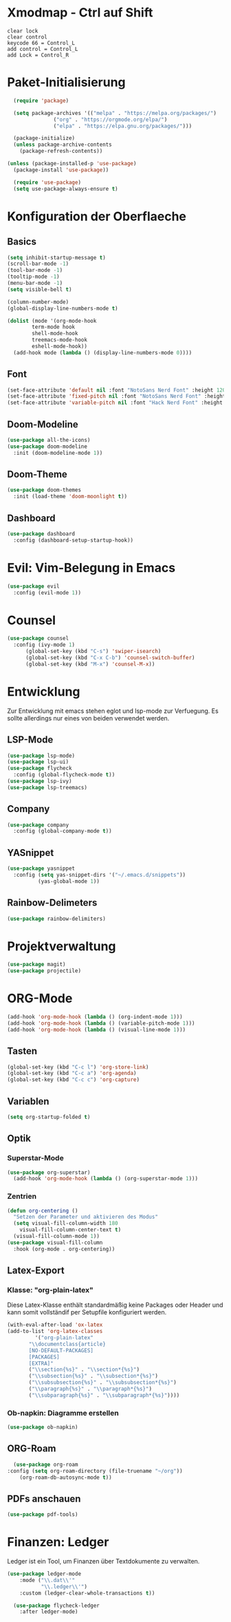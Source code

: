 * Xmodmap - Ctrl auf Shift
#+begin_src shell :tangle ~/.xmodmap :mkdirp yes
  clear lock
  clear control
  keycode 66 = Control_L
  add control = Control_L
  add Lock = Control_R
#+end_src
* Paket-Initialisierung
#+begin_src emacs-lisp :tangle init.el :mkdirp yes
    (require 'package)

    (setq package-archives '(("melpa" . "https://melpa.org/packages/")
			     ("org" . "https://orgmode.org/elpa/")
			     ("elpa" . "https://elpa.gnu.org/packages/")))

    (package-initialize)
    (unless package-archive-contents
      (package-refresh-contents))

  (unless (package-installed-p 'use-package)
    (package-install 'use-package))

    (require 'use-package)
    (setq use-package-always-ensure t)
#+end_src
* Konfiguration der Oberflaeche
** Basics
#+begin_src emacs-lisp :tangle init.el :mkdirp yes
	 (setq inhibit-startup-message t)
	 (scroll-bar-mode -1)
	 (tool-bar-mode -1)
	 (tooltip-mode -1)
	 (menu-bar-mode -1)
	 (setq visible-bell t)

	 (column-number-mode)
	 (global-display-line-numbers-mode t)

	 (dolist (mode '(org-mode-hook
			 term-mode hook
			 shell-mode-hook
			 treemacs-mode-hook
			 eshell-mode-hook))
	   (add-hook mode (lambda () (display-line-numbers-mode 0))))
#+end_src
** Font
#+begin_src emacs-lisp :tangle init.el :mkdirp yes
  (set-face-attribute 'default nil :font "NotoSans Nerd Font" :height 120)
  (set-face-attribute 'fixed-pitch nil :font "NotoSans Nerd Font" :height 120)
  (set-face-attribute 'variable-pitch nil :font "Hack Nerd Font" :height 140)
#+end_src
** Doom-Modeline
#+begin_src emacs-lisp :tangle init.el :mkdirp yes
		 (use-package all-the-icons)
		 (use-package doom-modeline
		   :init (doom-modeline-mode 1))
#+end_src
** Doom-Theme
#+begin_src emacs-lisp :tangle init.el :mkdirp yes
		 (use-package doom-themes
		   :init (load-theme 'doom-moonlight t))
#+end_src
** Dashboard
#+begin_src emacs-lisp :tangle init.el :mkdirp yes
  (use-package dashboard
    :config (dashboard-setup-startup-hook))
#+end_src
* Evil: Vim-Belegung in Emacs
#+begin_src emacs-lisp :tangle init.el :mkdirp yes
	 (use-package evil
	   :config (evil-mode 1))
#+end_src
* Counsel
#+begin_src emacs-lisp :tangle init.el :mkdirp yes
	 (use-package counsel
	   :config (ivy-mode 1)
		   (global-set-key (kbd "C-s") 'swiper-isearch)
		   (global-set-key (kbd "C-x C-b") 'counsel-switch-buffer)
		   (global-set-key (kbd "M-x") 'counsel-M-x))
#+end_src
* Entwicklung
  Zur Entwicklung mit emacs stehen eglot und lsp-mode zur Verfuegung.
  Es sollte allerdings nur eines von beiden verwendet werden.
** LSP-Mode
#+begin_src emacs-lisp :tangle init.el :mkdirp
  (use-package lsp-mode)
  (use-package lsp-ui)
  (use-package flycheck
    :config (global-flycheck-mode t))
  (use-package lsp-ivy)
  (use-package lsp-treemacs)
#+end_src
** Company
#+begin_src emacs-lisp :tangle init.el :mkdirp
 (use-package company
   :config (global-company-mode t))
#+end_Src
** YASnippet
#+begin_src emacs-lisp :tangle init.el :mkdirp
    (use-package yasnippet
      :config (setq yas-snippet-dirs '("~/.emacs.d/snippets"))
              (yas-global-mode 1))
#+end_src
** Rainbow-Delimeters
#+begin_src emacs-lisp :tangle init.el :mkdirp
  (use-package rainbow-delimiters)
#+end_src
* Projektverwaltung
#+begin_src emacs-lisp :tangle init.el :mkdirp
  (use-package magit)
  (use-package projectile)
#+end_src
* ORG-Mode
#+begin_src emacs-lisp :tangle init.el :mkdirp
  (add-hook 'org-mode-hook (lambda () (org-indent-mode 1)))
  (add-hook 'org-mode-hook (lambda () (variable-pitch-mode 1)))
  (add-hook 'org-mode-hook (lambda () (visual-line-mode 1)))
#+end_src
** Tasten
#+begin_src emacs-lisp :tangle init.el :mkdirp
(global-set-key (kbd "C-c l") 'org-store-link)
(global-set-key (kbd "C-c a") 'org-agenda)
(global-set-key (kbd "C-c c") 'org-capture)
#+end_src
** Variablen
#+begin_src emacs-lisp :tangle init.el :mkdirp
    (setq org-startup-folded t)
#+end_src
** Optik
*** Superstar-Mode
#+begin_src emacs-lisp :tangle init.el :mkdirp
(use-package org-superstar)
  (add-hook 'org-mode-hook (lambda () (org-superstar-mode 1)))
#+end_src
*** Zentrien
#+begin_src emacs-lisp :tangle init.el :mkdirp
(defun org-centering ()
  "Setzen der Parameter und aktivieren des Modus"
  (setq visual-fill-column-width 180
	visual-fill-column-center-text t)
  (visual-fill-column-mode 1))	 
(use-package visual-fill-column
  :hook (org-mode . org-centering))
#+end_src
** Latex-Export
*** Klasse: "org-plain-latex"
Diese Latex-Klasse enthält standardmäßig keine Packages oder Header und kann somit vollständif per Setupfile konfiguriert werden.
#+begin_src emacs-lisp :tangle init.el :mkdirp
  (with-eval-after-load 'ox-latex
  (add-to-list 'org-latex-classes
	       '("org-plain-latex"
		 "\\documentclass{article}
	     [NO-DEFAULT-PACKAGES]
	     [PACKAGES]
	     [EXTRA]"
		 ("\\section{%s}" . "\\section*{%s}")
		 ("\\subsection{%s}" . "\\subsection*{%s}")
		 ("\\subsubsection{%s}" . "\\subsubsection*{%s}")
		 ("\\paragraph{%s}" . "\\paragraph*{%s}")
		 ("\\subparagraph{%s}" . "\\subparagraph*{%s}"))))
#+end_src
*** Ob-napkin: Diagramme erstellen
#+begin_src emacs-lisp :tangle init.el :mkdirp
(use-package ob-napkin)
#+end_Src

** ORG-Roam
#+begin_src emacs-lisp :tangle init.el :mkdirp
      (use-package org-roam
	:config (setq org-roam-directory (file-truename "~/org"))
		(org-roam-db-autosync-mode t))
#+end_src
** PDFs anschauen
#+begin_src emacs-lisp :tangle init.el :mkdirp
(use-package pdf-tools)
#+end_src
* Finanzen: Ledger
Ledger ist ein Tool, um Finanzen über Textdokumente zu verwalten.
#+begin_src emacs-lisp :tangle init.el :mkdirp
(use-package ledger-mode
    :mode ("\\.dat\\'"
           "\\.ledger\\'")
    :custom (ledger-clear-whole-transactions t))
       
  (use-package flycheck-ledger
    :after ledger-mode)
#+end_src

